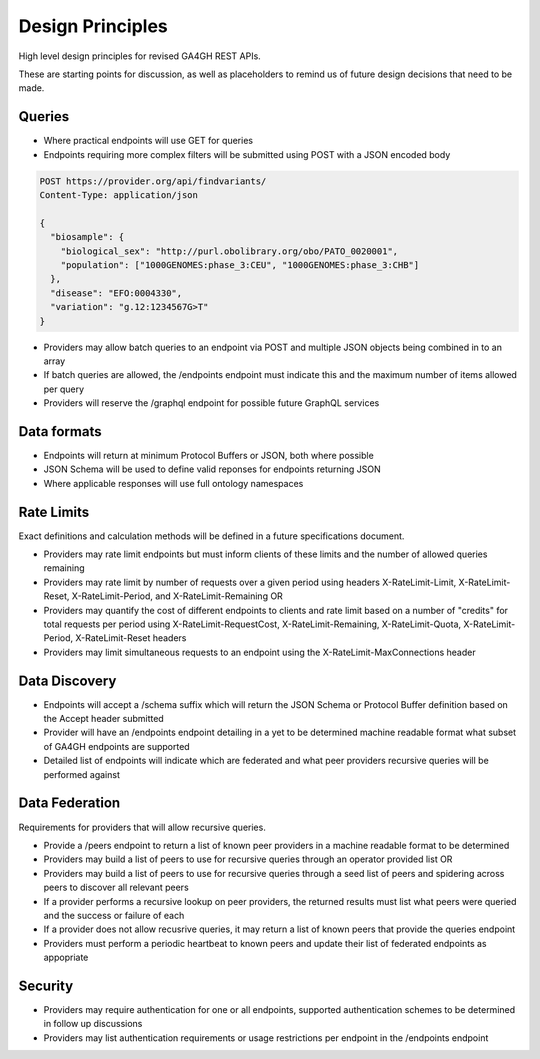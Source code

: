 Design Principles
!!!!!!!!!!!!!!!!!

High level design principles for revised GA4GH REST APIs.

These are starting points for discussion, as well as placeholders to remind us of future design decisions that need to be made.

Queries
@@@@@@@

* Where practical endpoints will use GET for queries
* Endpoints requiring more complex filters will be submitted using POST with a JSON encoded body

.. code-block::

  POST https://provider.org/api/findvariants/
  Content-Type: application/json

  {
    "biosample": {
      "biological_sex": "http://purl.obolibrary.org/obo/PATO_0020001",
      "population": ["1000GENOMES:phase_3:CEU", "1000GENOMES:phase_3:CHB"]
    },
    "disease": "EFO:0004330",
    "variation": "g.12:1234567G>T"
  }

* Providers may allow batch queries to an endpoint via POST and multiple JSON objects being combined in to an array
* If batch queries are allowed, the /endpoints endpoint must indicate this and the maximum number of items allowed per query
* Providers will reserve the /graphql endpoint for possible future GraphQL services

Data formats
@@@@@@@@@@@@

* Endpoints will return at minimum Protocol Buffers or JSON, both where possible
* JSON Schema will be used to define valid reponses for endpoints returning JSON
* Where applicable responses will use full ontology namespaces

Rate Limits
@@@@@@@@@@@

Exact definitions and calculation methods will be defined in a future specifications document.

* Providers may rate limit endpoints but must inform clients of these limits and the number of allowed queries remaining
* Providers may rate limit by number of requests over a given period using headers X-RateLimit-Limit, X-RateLimit-Reset, X-RateLimit-Period, and X-RateLimit-Remaining OR
* Providers may quantify the cost of different endpoints to clients and rate limit based on a number of "credits" for total requests per period using X-RateLimit-RequestCost, X-RateLimit-Remaining, X-RateLimit-Quota, X-RateLimit-Period, X-RateLimit-Reset headers
* Providers may limit simultaneous requests to an endpoint using the X-RateLimit-MaxConnections header

Data Discovery
@@@@@@@@@@@@@@

* Endpoints will accept a /schema suffix which will return the JSON Schema or Protocol Buffer definition based on the Accept header submitted
* Provider will have an /endpoints endpoint detailing in a yet to be determined machine readable format what subset of GA4GH endpoints are supported
* Detailed list of endpoints will indicate which are federated and what peer providers recursive queries will be performed against

Data Federation
@@@@@@@@@@@@@@@

Requirements for providers that will allow recursive queries.

* Provide a /peers endpoint to return a list of known peer providers in a machine readable format to be determined
* Providers may build a list of peers to use for recursive queries through an operator provided list OR
* Providers may build a list of peers to use for recursive queries through a seed list of peers and spidering across peers to discover all relevant peers
* If a provider performs a recursive lookup on peer providers, the returned results must list what peers were queried and the success or failure of each
* If a provider does not allow recusrive queries, it may return a list of known peers that provide the queries endpoint
* Providers must perform a periodic heartbeat to known peers and update their list of federated endpoints as appopriate

Security
@@@@@@@@

* Providers may require authentication for one or all endpoints, supported authentication schemes to be determined in follow up discussions
* Providers may list authentication requirements or usage restrictions per endpoint in the /endpoints endpoint
